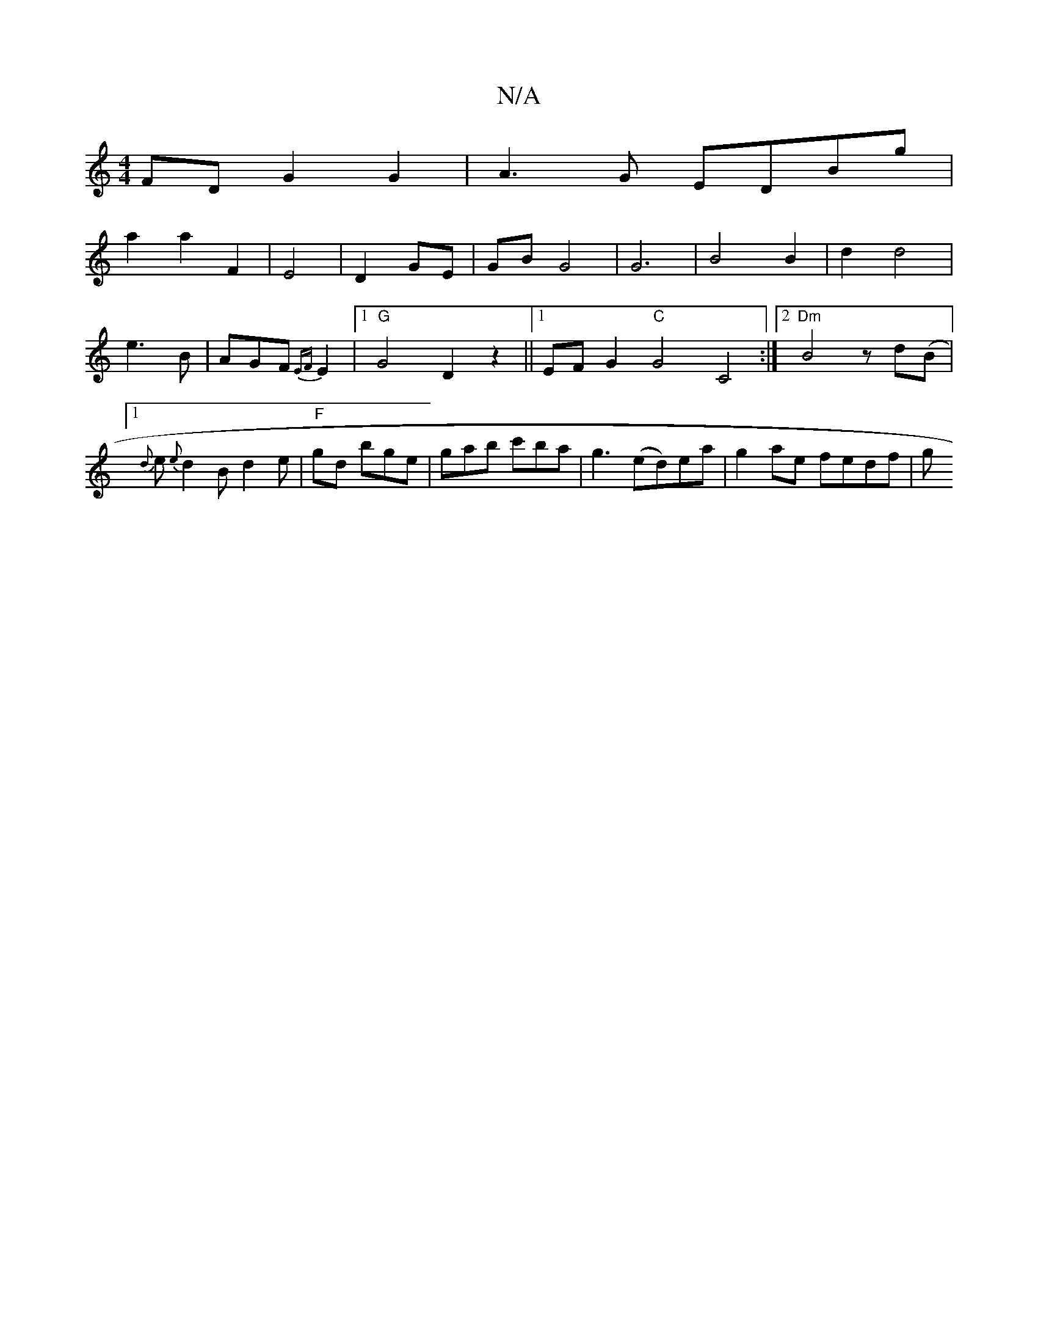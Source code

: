 X:1
T:N/A
M:4/4
R:N/A
K:Cmajor
FD G2 G2|A3G EDBg|
a2a2F2 | E4 | D2 GE | GB G4 | G6 | B4 B2 | d2 d4 | e3 B | AGF {EF}E2 |1 "G"G4 D2 z2||1 EFG2 "C"G4 C4 :|2 "Dm" B4 z d(B |[1 {d}e{e}d2B d2e | "F"igd bge|gab c'ba|g3 (ed)ea|g2ae fedf|g